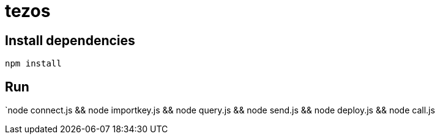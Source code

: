 = tezos

== Install dependencies

`npm install`

== Run

`node connect.js && node importkey.js && node query.js && node send.js && node deploy.js && node call.js